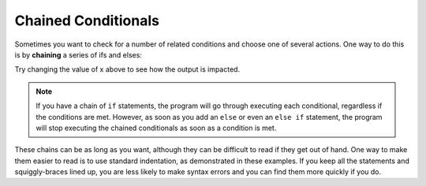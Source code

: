 Chained Conditionals
--------------------

.. index::
   single: chaining
   single: chained conditionals

Sometimes you want to check for a number of related conditions and
choose one of several actions. One way to do this is by **chaining** a
series of ifs and elses:

.. activecode:: chained_conditionals_AC_1
   :language: cpp
   :compileargs: ['-Wall', '-std=c++11']
   :nocodelens:
   :caption: Classifying a Number as +, -, or 0.

   The following program classifies a number (x) as positive,
   negative, or zero.  Feel free to change the value of x to 
   make sure it works.
   ~~~~
   #include <iostream>

   int main () {
       int x = -4;
       if (x > 0) 
       {
           std::cout << "x is positive\n";
       }
       else if (x < 0) 
       {
           std::cout << "x is negative\n";
       }
       else 
       {
           std::cout << "x is zero\n";
       }
       return 0;
   }

Try changing the value of x above to see how the output is impacted.

.. note::
   If you have a chain of ``if`` statements, the program will go through 
   executing each conditional, regardless if the conditions are met.  
   However, as soon as you add an ``else`` or even an ``else if`` statement,
   the program will stop executing the chained conditionals as soon as a 
   condition is met.


These chains can be as long as you want, although they can be difficult
to read if they get out of hand. One way to make them easier to read is
to use standard indentation, as demonstrated in these examples. If you
keep all the statements and squiggly-braces lined up, you are less
likely to make syntax errors and you can find them more quickly if you
do.

.. tabbed:: self_check

   .. tab:: Q1

      .. mchoice:: chained_conditionals_1
         :answer_a: Three!
         :answer_b: One!
         :answer_c: One! Two!
         :answer_d: One! Two! Three!
         :correct: d
         :feedback_a: Make note of the use of "if" instead of "else if" or "else".
         :feedback_b: Make note of the use of "if" instead of "else if" or "else".
         :feedback_c: Make note of the use of "if" instead of "else if" or "else".
         :feedback_d: When we have "if" statments, but no "else if" or "else", every condition will be checked.

         What will print after the following code is executed?

         ::

             #include <iostream>
             using std::cout;

             int main () {
               int x = 10;
               if (x > 8) {
                 cout << "One! ";
               }
               if (x > 6) {
                 cout << "Two! ";
               }
               if (x > 3) {
                 cout << "Three!\n";
               }
               return 0;
             }


   .. tab:: Q2

      .. mchoice:: chained_conditionals_2
         :answer_a: Three!
         :answer_b: One!
         :answer_c: One! Two!
         :answer_d: One! Two! Three!
         :correct: b
         :feedback_a: Remember that only one action will be completed in a chain of "ifs", "else ifs", and "ifs"
         :feedback_b: The chain of "ifs", "else ifs", and "elses" results in only one action being completed.
         :feedback_c: Remember that a chain of "ifs", "else ifs", and "elses" will result in only one action being completed.
         :feedback_d: Remember that a chain of "ifs", "else ifs", and "elses" will result in only one action being completed.
         
         What will print after the following code is executed?

         ::

             #include <iostream>
             using std::cout;

             int main () {
               int x = 10;
               if (x > 8) 
               {
                 cout << "One! " ;
               }
               else if (x > 6) 
               {
                 cout << "Two! ";
               }
               else 
               {
                 cout << "Three!\n";
               }
               return 0;
             }

   .. tab:: Q3

      .. mchoice:: chained_conditionals_3
         :answer_a: Two!
         :answer_b: Two! Three!
         :answer_c: One! Two!
         :answer_d: One! Two! Three!
         :correct: b
         :feedback_a: Make note of the use of "if" instead of "else if" or "else".
         :feedback_b: When we have "if" statments, but no "else if" or "else", every condition will be checked.
         :feedback_c: The first statement will not be executed because x > 8 is not true.  Also, make note of the use of "if" instead of "else if" or "else".
         :feedback_d: The first statement will not be executed because x > 8 is not true.

         What will print after the following code is executed?

         ::

             #include <iostream>

             int main () {
               int x = 7;
               if (x > 8) {
                 std::cout << "One! " ;
               }
               if (x > 6) {
                 std::cout << "Two! ";
               }
               if (x > 3) {
                 std::cout << "Three!\n";
               }
               return 0;
             }

   .. tab:: Q4

      .. mchoice:: chained_conditionals_4
         :answer_a: Two!
         :answer_b: Two! Three!
         :answer_c: One! Two!
         :answer_d: One! Two! Three!
         :correct: a
         :feedback_a: Only one action will is completed in a chain of "ifs", "else ifs", and "ifs";
         :feedback_b: Remember that only one action will be completed in a chain of "ifs", "else ifs", and "ifs".
         :feedback_c: The first condition will not be satisfied.  Also, a chain of "ifs", "else ifs", and "elses" will result in only one action being completed.
         :feedback_d: hge first condition will not be satisfied.  Also, a chain of "ifs", "else ifs", and "elses" will result in only one action being completed.
         
         What will print after the following code is executed?

         ::

             #include <iostream>

             int main () {
               int x = 7;
               if (x > 8) 
               {
                 std::cout << "One! " ;
               }
               else if (x > 6) 
               {
                 std::cout << "Two! ";
               }
               else 
               {
                 std::cout << "Three!\n";
               }
               return 0;
             }


